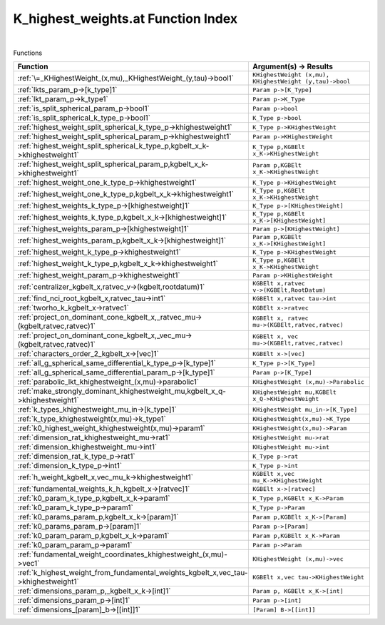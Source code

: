 .. _K_highest_weights.at_index:

K_highest_weights.at Function Index
=======================================================
|



Functions

.. list-table::
   :widths: 10 20
   :header-rows: 1

   * - Function
     - Argument(s) -> Results
   * - :ref:`\=_KHighestWeight_(x,mu),_KHighestWeight_(y,tau)->bool1`
     - ``KHighestWeight (x,mu), KHighestWeight (y,tau)->bool``
   * - :ref:`lkts_param_p->[k_type]1`
     - ``Param p->[K_Type]``
   * - :ref:`lkt_param_p->k_type1`
     - ``Param p->K_Type``
   * - :ref:`is_split_spherical_param_p->bool1`
     - ``Param p->bool``
   * - :ref:`is_split_spherical_k_type_p->bool1`
     - ``K_Type p->bool``
   * - :ref:`highest_weight_split_spherical_k_type_p->khighestweight1`
     - ``K_Type p->KHighestWeight``
   * - :ref:`highest_weight_split_spherical_param_p->khighestweight1`
     - ``Param p->KHighestWeight``
   * - :ref:`highest_weight_split_spherical_k_type_p,kgbelt_x_k->khighestweight1`
     - ``K_Type p,KGBElt x_K->KHighestWeight``
   * - :ref:`highest_weight_split_spherical_param_p,kgbelt_x_k->khighestweight1`
     - ``Param p,KGBElt x_K->KHighestWeight``
   * - :ref:`highest_weight_one_k_type_p->khighestweight1`
     - ``K_Type p->KHighestWeight``
   * - :ref:`highest_weight_one_k_type_p,kgbelt_x_k->khighestweight1`
     - ``K_Type p,KGBElt x_K->KHighestWeight``
   * - :ref:`highest_weights_k_type_p->[khighestweight]1`
     - ``K_Type p->[KHighestWeight]``
   * - :ref:`highest_weights_k_type_p,kgbelt_x_k->[khighestweight]1`
     - ``K_Type p,KGBElt x_K->[KHighestWeight]``
   * - :ref:`highest_weights_param_p->[khighestweight]1`
     - ``Param p->[KHighestWeight]``
   * - :ref:`highest_weights_param_p,kgbelt_x_k->[khighestweight]1`
     - ``Param p,KGBElt x_K->[KHighestWeight]``
   * - :ref:`highest_weight_k_type_p->khighestweight1`
     - ``K_Type p->KHighestWeight``
   * - :ref:`highest_weight_k_type_p,kgbelt_x_k->khighestweight1`
     - ``K_Type p,KGBElt x_K->KHighestWeight``
   * - :ref:`highest_weight_param_p->khighestweight1`
     - ``Param p->KHighestWeight``
   * - :ref:`centralizer_kgbelt_x,ratvec_v->(kgbelt,rootdatum)1`
     - ``KGBElt x,ratvec v->(KGBElt,RootDatum)``
   * - :ref:`find_nci_root_kgbelt_x,ratvec_tau->int1`
     - ``KGBElt x,ratvec tau->int``
   * - :ref:`tworho_k_kgbelt_x->ratvec1`
     - ``KGBElt x->ratvec``
   * - :ref:`project_on_dominant_cone_kgbelt_x,_ratvec_mu->(kgbelt,ratvec,ratvec)1`
     - ``KGBElt x, ratvec mu->(KGBElt,ratvec,ratvec)``
   * - :ref:`project_on_dominant_cone_kgbelt_x,_vec_mu->(kgbelt,ratvec,ratvec)1`
     - ``KGBElt x, vec mu->(KGBElt,ratvec,ratvec)``
   * - :ref:`characters_order_2_kgbelt_x->[vec]1`
     - ``KGBElt x->[vec]``
   * - :ref:`all_g_spherical_same_differential_k_type_p->[k_type]1`
     - ``K_Type p->[K_Type]``
   * - :ref:`all_g_spherical_same_differential_param_p->[k_type]1`
     - ``Param p->[K_Type]``
   * - :ref:`parabolic_lkt_khighestweight_(x,mu)->parabolic1`
     - ``KHighestWeight (x,mu)->Parabolic``
   * - :ref:`make_strongly_dominant_khighestweight_mu,kgbelt_x_q->khighestweight1`
     - ``KHighestWeight mu,KGBElt x_Q->KHighestWeight``
   * - :ref:`k_types_khighestweight_mu_in->[k_type]1`
     - ``KHighestWeight mu_in->[K_Type]``
   * - :ref:`k_type_khighestweight(x,mu)->k_type1`
     - ``KHighestWeight(x,mu)->K_Type``
   * - :ref:`k0_highest_weight_khighestweight(x,mu)->param1`
     - ``KHighestWeight(x,mu)->Param``
   * - :ref:`dimension_rat_khighestweight_mu->rat1`
     - ``KHighestWeight mu->rat``
   * - :ref:`dimension_khighestweight_mu->int1`
     - ``KHighestWeight mu->int``
   * - :ref:`dimension_rat_k_type_p->rat1`
     - ``K_Type p->rat``
   * - :ref:`dimension_k_type_p->int1`
     - ``K_Type p->int``
   * - :ref:`h_weight_kgbelt_x,vec_mu_k->khighestweight1`
     - ``KGBElt x,vec mu_K->KHighestWeight``
   * - :ref:`fundamental_weights_k_h_kgbelt_x->[ratvec]1`
     - ``KGBElt x->[ratvec]``
   * - :ref:`k0_param_k_type_p,kgbelt_x_k->param1`
     - ``K_Type p,KGBElt x_K->Param``
   * - :ref:`k0_param_k_type_p->param1`
     - ``K_Type p->Param``
   * - :ref:`k0_params_param_p,kgbelt_x_k->[param]1`
     - ``Param p,KGBElt x_K->[Param]``
   * - :ref:`k0_params_param_p->[param]1`
     - ``Param p->[Param]``
   * - :ref:`k0_param_param_p,kgbelt_x_k->param1`
     - ``Param p,KGBElt x_K->Param``
   * - :ref:`k0_param_param_p->param1`
     - ``Param p->Param``
   * - :ref:`fundamental_weight_coordinates_khighestweight_(x,mu)->vec1`
     - ``KHighestWeight (x,mu)->vec``
   * - :ref:`k_highest_weight_from_fundamental_weights_kgbelt_x,vec_tau->khighestweight1`
     - ``KGBElt x,vec tau->KHighestWeight``
   * - :ref:`dimensions_param_p,_kgbelt_x_k->[int]1`
     - ``Param p, KGBElt x_K->[int]``
   * - :ref:`dimensions_param_p->[int]1`
     - ``Param p->[int]``
   * - :ref:`dimensions_[param]_b->[[int]]1`
     - ``[Param] B->[[int]]``
